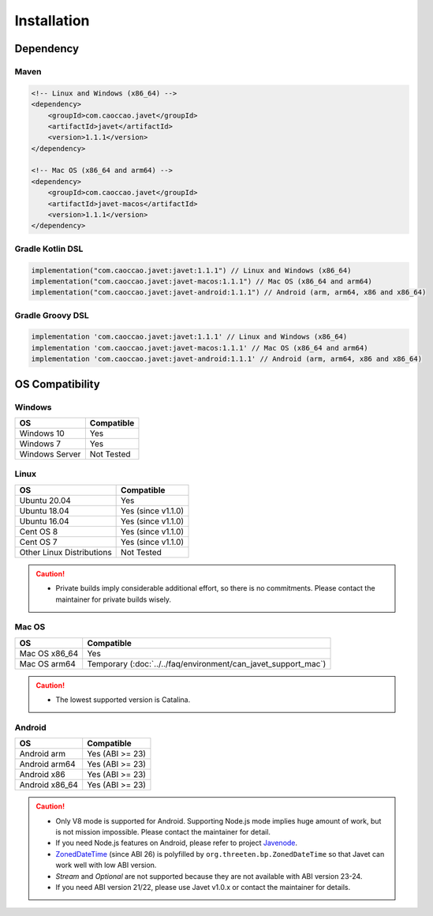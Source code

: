 ============
Installation
============

Dependency
==========

Maven
-----

.. code-block:: xml

    <!-- Linux and Windows (x86_64) -->
    <dependency>
        <groupId>com.caoccao.javet</groupId>
        <artifactId>javet</artifactId>
        <version>1.1.1</version>
    </dependency>

    <!-- Mac OS (x86_64 and arm64) -->
    <dependency>
        <groupId>com.caoccao.javet</groupId>
        <artifactId>javet-macos</artifactId>
        <version>1.1.1</version>
    </dependency>

Gradle Kotlin DSL
-----------------

.. code-block:: kotlin

    implementation("com.caoccao.javet:javet:1.1.1") // Linux and Windows (x86_64)
    implementation("com.caoccao.javet:javet-macos:1.1.1") // Mac OS (x86_64 and arm64)
    implementation("com.caoccao.javet:javet-android:1.1.1") // Android (arm, arm64, x86 and x86_64)

Gradle Groovy DSL
-----------------

.. code-block:: groovy

    implementation 'com.caoccao.javet:javet:1.1.1' // Linux and Windows (x86_64)
    implementation 'com.caoccao.javet:javet-macos:1.1.1' // Mac OS (x86_64 and arm64)
    implementation 'com.caoccao.javet:javet-android:1.1.1' // Android (arm, arm64, x86 and x86_64)

OS Compatibility
================

Windows
-------

=========================== =======================================================================================================================
OS                          Compatible
=========================== =======================================================================================================================
Windows 10                  Yes
Windows 7                   Yes
Windows Server              Not Tested
=========================== =======================================================================================================================

Linux
-----

=========================== =======================================================================================================================
OS                          Compatible
=========================== =======================================================================================================================
Ubuntu 20.04                Yes
Ubuntu 18.04                Yes (since v1.1.0)
Ubuntu 16.04                Yes (since v1.1.0)
Cent OS 8                   Yes (since v1.1.0)
Cent OS 7                   Yes (since v1.1.0)
Other Linux Distributions   Not Tested
=========================== =======================================================================================================================

.. caution::

    * Private builds imply considerable additional effort, so there is no commitments. Please contact the maintainer for private builds wisely. 

Mac OS
------

=========================== =======================================================================================================================
OS                          Compatible
=========================== =======================================================================================================================
Mac OS x86_64               Yes
Mac OS arm64                Temporary (:doc:`../../faq/environment/can_javet_support_mac`)
=========================== =======================================================================================================================

.. caution::

    * The lowest supported version is Catalina.

Android
-------

=========================== =======================================================================================================================
OS                          Compatible
=========================== =======================================================================================================================
Android arm                 Yes (ABI >= 23)
Android arm64               Yes (ABI >= 23)
Android x86                 Yes (ABI >= 23)
Android x86_64              Yes (ABI >= 23)
=========================== =======================================================================================================================

.. caution::

    * Only V8 mode is supported for Android. Supporting Node.js mode implies huge amount of work, but is not mission impossible. Please contact the maintainer for detail.
    * If you need Node.js features on Android, please refer to project `Javenode <https://github.com/caoccao/Javenode>`_.
    * `ZonedDateTime <https://developer.android.com/reference/java/time/ZonedDateTime>`_ (since ABI 26) is polyfilled by ``org.threeten.bp.ZonedDateTime`` so that Javet can work well with low ABI version.
    * `Stream` and `Optional` are not supported because they are not available with ABI version 23-24.
    * If you need ABI version 21/22, please use Javet v1.0.x or contact the maintainer for details.
